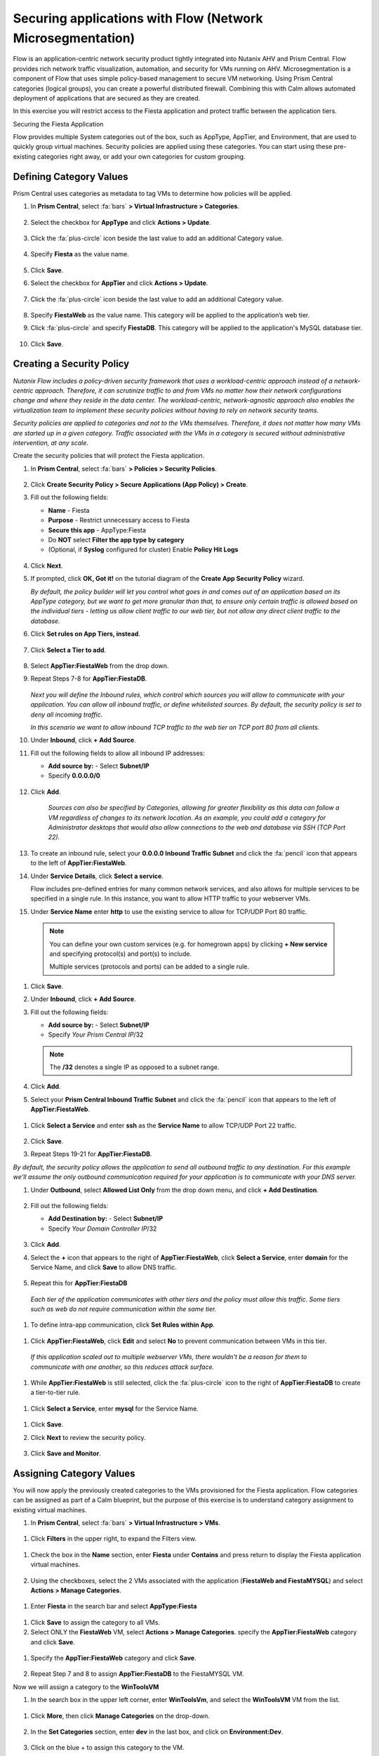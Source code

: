 .. _securing_apps:

-----------------------------------------------------------
Securing applications with Flow (Network Microsegmentation)
-----------------------------------------------------------

Flow is an application-centric network security product tightly integrated into Nutanix AHV and Prism Central. Flow provides rich network traffic visualization, automation, and security for VMs running on AHV.
Microsegmentation is a component of Flow that uses simple policy-based management to secure VM networking. Using Prism Central categories (logical groups), you can create a powerful distributed firewall. Combining this with Calm allows automated deployment of applications that are secured as they are created.

In this exercise you will restrict access to the Fiesta application and protect traffic between the application tiers.

Securing the Fiesta Application

Flow provides multiple System categories out of the box, such as AppType, AppTier, and Environment, that are used to quickly group virtual machines. Security policies are applied using these categories. You can start using these pre-existing categories right away, or add your own categories for custom grouping.

Defining Category Values
........................

Prism Central uses categories as metadata to tag VMs to determine how policies will be applied.

#.	In **Prism Central**, select :fa:`bars` **> Virtual Infrastructure > Categories**.

        .. figure:: images/1-1.png

#.	Select the checkbox for **AppType** and click **Actions > Update**.

        .. figure:: images/1-2.png

#.	Click the :fa:`plus-circle` icon beside the last value to add an additional Category value.

        .. figure:: images/1-3.png

#.	Specify **Fiesta** as the value name.

        .. figure:: images/1-4.png

#.	Click **Save**.

#.	Select the checkbox for **AppTier** and click **Actions > Update**.

        .. figure:: images/1-5.png

#.	Click the :fa:`plus-circle` icon beside the last value to add an additional Category value.

        .. figure:: images/1-6.png

#.	Specify **FiestaWeb** as the value name. This category will be applied to the application’s web tier.

#.	Click :fa:`plus-circle` and specify **FiestaDB**. This category will be applied to the application's MySQL database tier.

        .. figure:: images/1-7.png

#.	Click **Save**.

Creating a Security Policy
..........................

*Nutanix Flow includes a policy-driven security framework that uses a workload-centric approach instead of a network-centric approach. Therefore, it can scrutinize traffic to and from VMs no matter how their network configurations change and where they reside in the data center. The workload-centric, network-agnostic approach also enables the virtualization team to implement these security policies without having to rely on network security teams.*

*Security policies are applied to categories and not to the VMs themselves. Therefore, it does not matter how many VMs are started up in a given category. Traffic associated with the VMs in a category is secured without administrative intervention, at any scale.*

Create the security policies that will protect the Fiesta application.

#.	In **Prism Central**, select :fa:`bars` **> Policies > Security Policies**.

        .. figure:: images/2-1.png

#.	Click **Create Security Policy > Secure Applications (App Policy) > Create**.

#.	Fill out the following fields:

        - **Name** - Fiesta
        - **Purpose** - Restrict unnecessary access to Fiesta
        - **Secure this app** - AppType:Fiesta
        - Do **NOT** select **Filter the app type by category**
        - (Optional, if **Syslog** configured for cluster) Enable **Policy Hit Logs**

        .. figure:: images/2-2.png

#.	Click **Next**.

#.	If prompted, click **OK, Got it!** on the tutorial diagram of the **Create App Security Policy** wizard.

        *By default, the policy builder will let you control what goes in and comes out of an application based on its AppType category, but we want to get more granular than that, to ensure only certain traffic is allowed based on the individual tiers - letting us allow client traffic to our web tier, but not allow any direct client traffic to the database.*

#.	Click **Set rules on App Tiers, instead**.

        .. figure:: images/2-3.png

#.	Click **Select a Tier to add**.

        .. figure:: images/2-3b.png

#.	Select **AppTier:FiestaWeb** from the drop down.

#.	Repeat Steps 7-8 for **AppTier:FiestaDB**.

        .. figure:: images/2-4.png

        *Next you will define the Inbound rules, which control which sources you will allow to communicate with your application. You can allow all inbound traffic, or define whitelisted sources. By default, the security policy is set to deny all incoming traffic.*

        *In this scenario we want to allow inbound TCP traffic to the web tier on TCP port 80 from all clients.*

#.	Under **Inbound**, click **+ Add Source**.
#.	Fill out the following fields to allow all inbound IP addresses:

        - **Add source by:** - Select **Subnet/IP**
        - Specify **0.0.0.0/0**

        .. figure:: images/2-5.png

#. Click **Add**.

        *Sources can also be specified by Categories, allowing for greater flexibility as this data can follow a VM regardless of changes to its network location. As an example, you could add a category for Administrator desktops that would also allow connections to the web and database via SSH (TCP Port 22).*

#.	To create an inbound rule, select your **0.0.0.0 Inbound Traffic Subnet** and click the :fa:`pencil` icon that appears to the left of **AppTier:FiestaWeb**.

#.	Under **Service Details**, click **Select a service**.

        Flow includes pre-defined entries for many common network services, and also allows for multiple services to be specified in a single rule. In this instance, you want to allow HTTP traffic to your webserver VMs.

#.	Under **Service Name** enter **http** to use the existing service to allow for TCP/UDP Port 80 traffic.

    .. figure:: images/2-6.png

    .. note::

      You can define your own custom services (e.g. for homegrown apps) by clicking **+ New service** and specifying protocol(s) and port(s) to include.

      Multiple services (protocols and ports) can be added to a single rule.

#.	Click **Save**.

#.	Under **Inbound**, click **+ Add Source**.

#. Fill out the following fields:

   - **Add source by:** - Select **Subnet/IP**
   - Specify *Your Prism Central IP*\ /32

    .. figure:: images/2-7.png

   .. note::

     The **/32** denotes a single IP as opposed to a subnet range.

#. Click **Add**.

#.	Select your **Prism Central Inbound Traffic Subnet** and click the :fa:`pencil` icon that appears to the left of **AppTier:FiestaWeb**.

    .. figure:: images/2-6a.png

#. Click **Select a Service** and enter **ssh** as the **Service Name** to allow TCP/UDP Port 22 traffic.

    .. figure:: images/2-8.png

#. Click **Save**.

#.	Repeat Steps 19-21 for **AppTier:FiestaDB**.

*By default, the security policy allows the application to send all outbound traffic to any destination. For this example we'll assume the only outbound communication required for your application is to communicate with your DNS server.*

#. Under **Outbound**, select **Allowed List Only** from the drop down menu, and click **+ Add Destination**.

    .. figure:: images/2-10.png

#. Fill out the following fields:

   - **Add Destination by:** - Select **Subnet/IP**
   - Specify *Your Domain Controller IP*\ /32

    .. figure:: images/2-11.png

#. Click **Add**.

#. Select the **+** icon that appears to the right of **AppTier:FiestaWeb**, click **Select a Service**, enter **domain** for the Service Name,  and click **Save** to allow DNS traffic.

    .. figure:: images/2-12.png

#.	Repeat this for **AppTier:FiestaDB**

    *Each tier of the application communicates with other tiers and the policy must allow this traffic. Some tiers such as web do not require communication within the same tier.*

#.	To define intra-app communication, click **Set Rules within App**.

    .. figure:: images/2-13.png

#.	Click **AppTier:FiestaWeb**, click **Edit** and select **No** to prevent communication between VMs in this tier.

    .. figure:: images/2-14.png

    *If this application scaled out to multiple webserver VMs, there wouldn't be a reason for them to communicate with one another, so this reduces attack surface.*

#.	While **AppTier:FiestaWeb** is still selected, click the :fa:`plus-circle` icon to the right of **AppTier:FiestaDB** to create a tier-to-tier rule.

    .. figure:: images/2-15.png

#.	Click **Select a Service**, enter **mysql** for the Service Name.

    .. figure:: images/2-16.png

#.	Click **Save**.

#. Click **Next** to review the security policy.

    .. figure:: images/2-17.png

#. Click **Save and Monitor**.

    .. figure:: images/2-18.png

Assigning Category Values
.........................

You will now apply the previously created categories to the VMs provisioned for the Fiesta application. Flow categories can be assigned as part of a Calm blueprint, but the purpose of this exercise is to understand category assignment to existing virtual machines.

#.	In **Prism Central**, select :fa:`bars` **> Virtual Infrastructure > VMs**.

    .. figure:: images/3-1.png

#.	Click **Filters** in the upper right, to expand the Filters view.

    .. figure:: images/3-2.png

#.  Check the box in the **Name** section, enter **Fiesta** under **Contains** and press return to display the Fiesta application virtual machines.

    .. figure:: images/3-3.png

#.	Using the checkboxes, select the 2 VMs associated with the application (**FiestaWeb and FiestaMYSQL**) and select **Actions > Manage Categories**.

    .. figure:: images/3-4.png

#.	Enter **Fiesta** in the search bar and select **AppType:Fiesta**

    .. figure:: images/3-5.png

#.  Click **Save** to assign the category to all VMs.

#.	Select ONLY the **FiestaWeb** VM, select **Actions > Manage Categories**. specify the **AppTier:FiestaWeb** category and click **Save**.

    .. figure:: images/3-6.png

#. Specify the **AppTier:FiestaWeb** category and click **Save**.

    .. figure:: images/3-7.png

#.	Repeat Step 7 and 8 to assign **AppTier:FiestaDB** to the FiestaMYSQL VM.

Now we will assign a category to the **WinToolsVM**

#.	In the search box in the upper left corner, enter **WinToolsVm**, and select the **WinToolsVM** VM from the list.

    .. figure:: images/3-8.png

#. Click **More**, then click **Manage Categories** on the drop-down.

    .. figure:: images/3-9.png

#. In the **Set Categories** section, enter **dev** in the last box, and click on **Environment:Dev**.

    .. figure:: images/3-10.png

#. Click on the blue + to assign this category to the VM.

In this lab, you assigned the Environment:Dev category to the WinToolsVM, the AppType:Fiesta to the FiestaWeb and FiestaMYSQL VMs. In addition to categorizing the Fiesta VMs with the AppType, you also categorized each VM by AppTier - web and DB.

Monitoring and Applying a Security Policy
.........................................

Before applying the Flow policy, you will ensure the Fiesta application is working as expected.

Testing the Application
.......................

#.	From **Prism Central > Virtual Infrastructure > VMs**, note the IP addresses of your **FiestaMYSQL** and **FiestaWeb** VMs.

#.	Launch the console for your **WinTools** VM.

#.	From the WinTools console open a browser and access http://web-VM-IP/ (where web-VM-IP is the IP address of your FiestaWeb vm)

#.	Verify that the application loads and that products can be added and deleted.

#.	Open **Command Prompt** and run ``ping -t FiestaMYSQL-VM-IP`` to verify connectivity between the client and database. Leave the ping running.

#.	Open a second Command Prompt and run ``ping -t FiestaWeb-VM-IP`` to verify connectivity between the client and web server. Leave the ping running.

Using Flow Visualization
........................

#.	Return to **Prism Central** and select :fa:`bars` **> Virtual Infrastructure > Policies > Security Policies > FiestaFiesta**.

#.	Verify that your **WinTools** VM appears as an inbound source.

    *The source and line appear in yellow to indicate that traffic has been detected from your client VM.*

Are there any other detected outbound traffic flows? Hover over these connections and determine what ports are in use.

#.	Click **Update** to edit the policy.

#.	Click **Next** and wait for the detected traffic flows to populate.

#.	Mouse over the VM  **Wintools** source that was discovered and click **Allow Traffic**.

#.	Check the boxes next to the discovered traffic you want to permit within the policy. In this case we will permit traffic from our **WinTools** VM to the web server and block traffic to the DB server.

#. Click **Save**.

The IP address of your **Wintools** VM is now added to the permitted inbound list, with a connection to the web server. Mouse over the flow line, and verify the ICMP traffic is allowed. Note that there is still a discovered connection to the DB server. This is because we did not permit this traffic, so it is still showing as an exception to our policy rule.

#.	Click **Next > Save and Monitor** to update the policy.

Enforcing Flow Policies
.......................

In order for the policy you have defined to block traffic, the policy must be enforced.

#.	Select **FiestaFiesta** and click **Actions > Enforce**.

#.	Type **ENFORCE** in the confirmation dialogue and click **OK** to begin blocking traffic.

#.	Return to the **WinToolsVM** Vm console.

What happens to the continuous ping traffic from the Windows client to the database server? Is this traffic blocked?

#.	Verify that the Windows Client VM can still access the Fiesta application using the web browser and the web server IP address.

Can you still add new products under Products and update product quantities under Inventory?

Takeaways
•	Microsegmentation offers additional protection against malicious threats that originate from within the data center and spread laterally, from one machine to another.
•	Security policies leverage the text based categories in Prism Central.
•	Flow can restrict traffic on certain ports and protocols for VMs running on AHV.
•	The policy is created in Monitor mode, meaning traffic is not blocked until the policy is enforced. This is helpful to learn the connections and ensure no traffic is blocked unintentionally.
